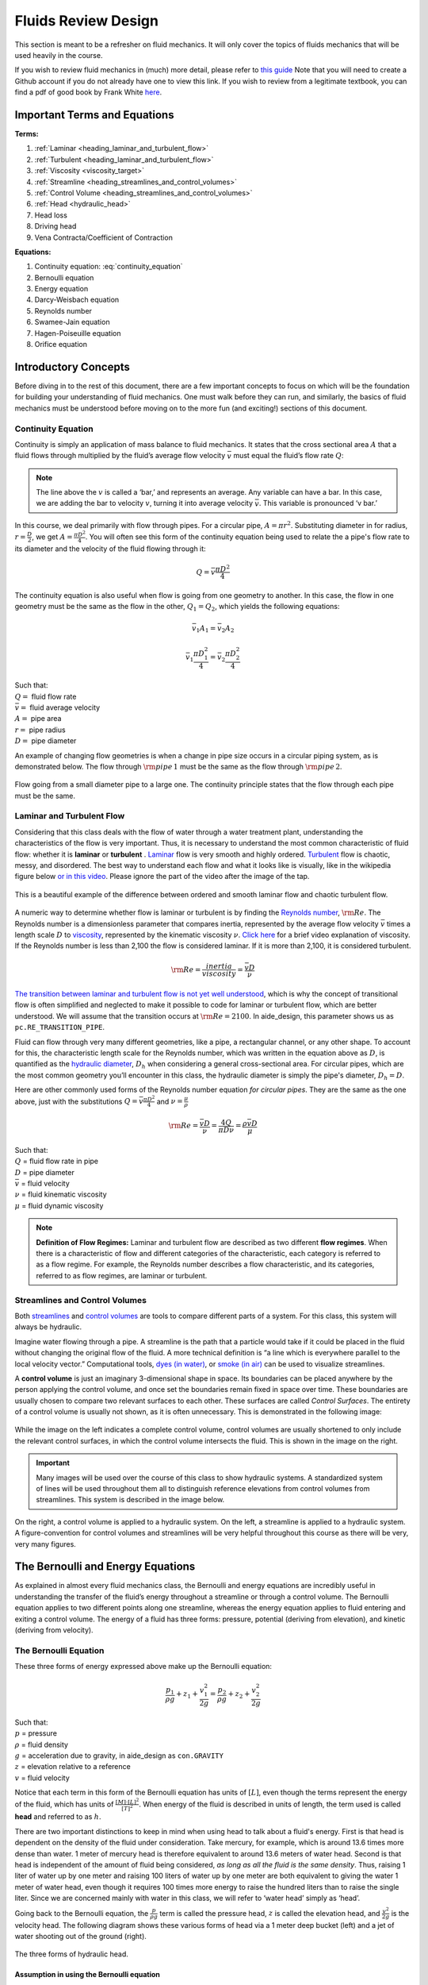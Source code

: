 .. _title_fluids_review_design:

************************
Fluids Review Design
************************
This section is meant to be a refresher on fluid mechanics. It will only cover the topics of fluids mechanics that will be used heavily in the course.

If you wish to review fluid mechanics in (much) more detail, please refer to `this guide <https://github.com/AguaClara/CEE4540_Master/wiki/Fluids-Review-Guide>`_ Note that you will need to create a Github account if you do not already have one to view this link. If you wish to review from a legitimate textbook, you can find a pdf of good book by Frank White `here <https://hellcareers.files.wordpress.com/2016/01/fluid-mechanics-seventh-edition-by-frank-m-white.pdf>`_.



.. _heading_fluids_terms_eqs:

Important Terms and Equations
==============================
**Terms:**

#. :ref:`Laminar <heading_laminar_and_turbulent_flow>`
#. :ref:`Turbulent <heading_laminar_and_turbulent_flow>`
#. :ref:`Viscosity <viscosity_target>`
#. :ref:`Streamline <heading_streamlines_and_control_volumes>`
#. :ref:`Control Volume <heading_streamlines_and_control_volumes>`
#. :ref:`Head <hydraulic_head>`
#. Head loss
#. Driving head
#. Vena Contracta/Coefficient of Contraction

**Equations:**

#. Continuity equation: :eq:`continuity_equation`
#. Bernoulli equation
#. Energy equation
#. Darcy-Weisbach equation
#. Reynolds number
#. Swamee-Jain equation
#. Hagen-Poiseuille equation
#. Orifice equation



.. _heading_introductory_concepts:

Introductory Concepts
=======================
Before diving in to the rest of this document, there are a few important concepts to focus on which will be the foundation for building your understanding of fluid mechanics. One must walk before they can run, and similarly, the basics of fluid mechanics must be understood before moving on to the more fun (and exciting!) sections of this document.


.. _heading_continuity_equation:

Continuity Equation
----------------------
Continuity is simply an application of mass balance to fluid mechanics. It states that the cross sectional area :math:`A` that a fluid flows through multiplied by the fluid’s average flow velocity :math:`\bar v` must equal the fluid’s flow rate :math:`Q`:

.. math::
  :label: continuity_equation

    Q = \bar v A

.. note:: The line above the :math:`v` is called a ‘bar,’ and represents an average. Any variable can have a bar. In this case, we are adding the bar to velocity :math:`v`, turning it into average velocity :math:`\bar v`. This variable is pronounced ‘v bar.’

In this course, we deal primarily with flow through pipes. For a circular pipe, :math:`A = \pi r^2`. Substituting diameter in for radius, :math:`r = \frac{D}{2}`, we get :math:`A = \frac{\pi D^2}{4}`. You will often see this form of the continuity equation being used to relate the a pipe's flow rate to its diameter and the velocity of the fluid flowing through it:

.. math::

    Q = \bar v \frac{\pi D^2}{4}

The continuity equation is also useful when flow is going from one geometry to another. In this case, the flow in one geometry must be the same as the flow in the other, :math:`Q_1 = Q_2`, which yields the following equations:

.. math::

    \bar v_1 A_1 = \bar v_2 A_2

.. math::

    \bar v_1 \frac{\pi D_1^2}{4} = \bar v_2 \frac{\pi D_2^2}{4}

| Such that:
| :math:`Q =` fluid flow rate
| :math:`\bar v =` fluid average velocity
| :math:`A =` pipe area
| :math:`r =` pipe radius
| :math:`D =` pipe diameter


An example of changing flow geometries is when a change in pipe size occurs in a circular piping system, as is demonstrated below. The flow through :math:`{\rm pipe} \, 1` must be the same as the flow through :math:`{\rm pipe} \, 2`.

.. _figure_continuity_pipes:
.. figure:: Images/continuity_pipes.png
    :width: 700px
    :align: center
    :alt: internal figure

    Flow going from a small diameter pipe to a large one. The continuity principle states that the flow through each pipe must be the same.


.. _heading_laminar_and_turbulent_flow:

Laminar and Turbulent Flow
---------------------------
Considering that this class deals with the flow of water through a water treatment plant, understanding the characteristics of the flow is very important. Thus, it is necessary to understand the most common characteristic of fluid flow: whether it is **laminar** or **turbulent**     . `Laminar <https://en.wikipedia.org/wiki/Laminar_flow>`_ flow is very smooth and highly ordered. `Turbulent <https://en.wikipedia.org/wiki/Turbulence>`_ flow is chaotic, messy, and disordered. The best way to understand each flow and what it looks like is visually, like in the wikipedia figure below `or in this video <https://youtu.be/qtvVN2qt968?t=131>`_. Please ignore the part of the video after the image of the tap.

.. _figure_wikipedia_laminar_turbulent:
.. figure:: Images/Wikipedia_laminar_turbulent.png
    :width: 400px
    :align: center
    :alt: Laminar flow, turbulent flow, and the transition

    This is a beautiful example of the difference between ordered and smooth laminar flow and chaotic turbulent flow.

.. _viscosity_target:

A numeric way to determine whether flow is laminar or turbulent is by finding the `Reynolds number <https://en.wikipedia.org/wiki/Reynolds_number>`_, :math:`{\rm Re}`. The Reynolds number is a dimensionless parameter that compares inertia, represented by the average flow velocity :math:`\bar v` times a length scale :math:`D` to `viscosity <https://en.wikipedia.org/wiki/Viscosity>`_, represented by the kinematic viscosity :math:`\nu`. `Click here <https://www.youtube.com/watch?v=DVQw0svRHZA>`_ for a brief video explanation of viscosity. If the Reynolds number is less than 2,100 the flow is considered laminar. If it is more than 2,100, it is considered turbulent.

.. math::

    {\rm Re = \frac{inertia}{viscosity}} = \frac{\bar vD}{\nu}

`The transition between laminar and turbulent flow is not yet well understood <https://en.wikipedia.org/wiki/Laminar%E2%80%93turbulent_transition>`_, which is why the concept of transitional flow is often simplified and neglected to make it possible to code for laminar or turbulent flow, which are better understood. We will assume that the transition occurs at :math:`\rm{Re} = 2100`. In aide_design, this parameter shows us as ``pc.RE_TRANSITION_PIPE``.

Fluid can flow through very many different geometries, like a pipe, a rectangular channel, or any other shape. To account for this, the characteristic length scale for the Reynolds number, which was written in the equation above as :math:`D`, is quantified as the `hydraulic diameter <https://www.engineeringtoolbox.com/hydraulic-equivalent-diameter-d_458.html>`_, :math:`D_h` when considering a general cross-sectional area. For circular pipes, which are the most common geometry you’ll encounter in this class, the hydraulic diameter is simply the pipe's diameter, :math:`D_h = D`.

Here are other commonly used forms of the Reynolds number equation *for circular pipes*. They are the same as the one above, just with the substitutions :math:`Q = \bar v \frac{\pi D^2}{4}` and :math:`\nu = \frac{\mu}{\rho}`

.. math::

    {\rm Re} = \frac{\bar vD}{\nu} = \frac{4Q}{\pi D\nu} = \frac{\rho \bar vD}{\mu}

| Such that:
| :math:`Q` = fluid flow rate in pipe
| :math:`D` = pipe diameter
| :math:`\bar v` = fluid velocity
| :math:`\nu` = fluid kinematic viscosity
| :math:`\mu` = fluid dynamic viscosity

.. seealso:: **Function in aide_design:** ``pc.re_pipe(FlowRate, Diam, Nu)`` Returns the Reynolds number *in a circular pipe*. Functions for finding the Reynolds number through other flow conduits and geometries can also be found in `physchem.py <https://github.com/AguaClara/aide_design/blob/master/aide_design/physchem.py>`_ within aide_design.

.. note:: **Definition of Flow Regimes:** Laminar and turbulent flow are described as two different **flow regimes**. When there is a characteristic of flow and different categories of the characteristic, each category is referred to as a flow regime. For example, the Reynolds number describes a flow characteristic, and its categories, referred to as flow regimes, are laminar or turbulent.


.. _heading_streamlines_and_control_volumes:

Streamlines and Control Volumes
--------------------------------
Both `streamlines <https://en.wikipedia.org/wiki/Streamlines,_streaklines,_and_pathlines>`_ and `control volumes <https://www.engineersedge.com/fluid_flow/control_volume.htm>`_ are tools to compare different parts of a system. For this class, this system will always be hydraulic.

Imagine water flowing through a pipe. A streamline is the path that a particle would take if it could be placed in the fluid without changing the original flow of the fluid. A more technical definition is “a line which is everywhere parallel to the local velocity vector.” Computational tools, `dyes (in water) <https://www.nuclear-power.net/wp-content/uploads/2016/05/Flow-Regime.png?4b884b>`_, or `smoke (in air) <https://www.youtube.com/watch?v=E9ZSAX56m0E&t=59s>`_ can be used to visualize streamlines.

A **control volume** is just an imaginary 3-dimensional shape in space. Its boundaries can be placed anywhere by the person applying the control volume, and once set the boundaries remain fixed in space over time. These boundaries are usually chosen to compare two relevant surfaces to each other. These surfaces are called *Control Surfaces*. The entirety of a control volume is usually not shown, as it is often unnecessary. This is demonstrated in the following image:

.. _figure_control_volume_simplification:
.. figure:: Images/control_volume_simplification.png
    :width: 650px
    :align: center
    :alt: Control volume simplification

    While the image on the left indicates a complete control volume, control volumes are usually shortened to only include the relevant control surfaces, in which the control volume intersects the fluid. This is shown in the image on the right.

.. important:: Many images will be used over the course of this class to show hydraulic systems. A standardized system of lines will be used throughout them all to distinguish reference elevations from control volumes from streamlines. This system is described in the image below.

.. _figure_image_control_volumes:
.. figure:: Images/image_control_volumes.png
    :width: 650px
    :align: center
    :alt: Image control volumes

    On the right, a control volume is applied to a hydraulic system. On the left, a streamline is applied to a hydraulic system. A figure-convention for control volumes and streamlines will be very helpful throughout this course as there will be very, very many figures.



.. _heading_bernoulli_and_energy_equations:

The Bernoulli and Energy Equations
==================================
As explained in almost every fluid mechanics class, the Bernoulli and energy equations are incredibly useful in understanding the transfer of the fluid’s energy throughout a streamline or through a control volume. The Bernoulli equation applies to two different points along one streamline, whereas the energy equation applies to fluid entering and exiting a control volume. The energy of a fluid has three forms: pressure, potential (deriving from elevation), and kinetic (deriving from velocity).


.. _heading_bernoulli_equation:

The Bernoulli Equation
----------------------
These three forms of energy expressed above make up the Bernoulli equation:

.. math::

    \frac{p_1}{\rho g} + {z_1} + \frac{v_1^2}{2g} = \frac{p_2}{\rho g} + {z_2} + \frac{v_2^2}{2g}

| Such that:
| :math:`p` = pressure
| :math:`\rho` = fluid density
| :math:`g` = acceleration due to gravity, in aide_design as ``con.GRAVITY``
| :math:`z` = elevation relative to a reference
| :math:`v` = fluid velocity

.. _hydraulic_head:

Notice that each term in this form of the Bernoulli equation has units of :math:`[L]`, even though the terms represent the energy of the fluid, which has units of :math:`\frac{[M] \cdot [L]^2}{[T]^2}`. When energy of the fluid is described in units of length, the term used is called **head** and referred to as :math:`h`.

There are two important distinctions to keep in mind when using head to talk about a fluid's energy. First is that head is dependent on the density of the fluid under consideration. Take mercury, for example, which is around 13.6 times more dense than water. 1 meter of mercury head is therefore equivalent to around 13.6 meters of water head. Second is that head is independent of the amount of fluid being considered, *as long as all the fluid is the same density*. Thus, raising 1 liter of water up by one meter and raising 100 liters of water up by one meter are both equivalent to giving the water 1 meter of water head, even though it requires 100 times more energy to raise the hundred liters than to raise the single liter. Since we are concerned mainly with water in this class, we will refer to ‘water head’ simply as ‘head’.

Going back to the Bernoulli equation, the :math:`\frac{p}{\rho g}` term is called the pressure head, :math:`z` is called the elevation head, and :math:`\frac{v^2}{2g}` is the velocity head. The following diagram shows these various forms of head via a 1 meter deep bucket (left) and a jet of water shooting out of the ground (right).

.. _figure_different_forms_of_head:
.. figure:: Images/different_forms_of_head.png
    :width: 650px
    :align: center
    :alt: Different forms of head

    The three forms of hydraulic head.

Assumption in using the Bernoulli equation
^^^^^^^^^^^^^^^^^^^^^^^^^^^^^^^^^^^^^^^^^^^
Though there are `many assumptions needed to confirm that the Bernoulli equation can be used <https://en.wikipedia.org/wiki/Bernoulli%27s_principle#Incompressible_flow_equation>`_, the main one for the purpose of this class is that energy is not gained or lost throughout the streamline being considered. If we consider more precise fluid mechanics terminology, then “friction by viscous forces must be negligible.” What this means is that the fluid along the streamline being considered is not losing energy to viscosity. As a result, using the Bernoulli equation implies that energy can’t be gained or lost. It can only be transferred between its three forms.

Example problems
^^^^^^^^^^^^^^^^^
`Here is a simple worksheet with very straightforward example problems using the Bernoulli equation. <https://www.teachengineering.org/content/cub_/lessons/cub_bernoulli/cub_bernoulli_lesson01_bepworksheetas_draft4_tedl_dwc.pdf>`_ Note that the solutions use the pressure-form of the Bernoulli equation. This just means that every term in the equation is multiplied by :math:`\rho g`, so the pressure term is just :math:`P`. The form of the equation does not affect the solution to the problem it helps solved.


.. _heading_energy_equation:

The Energy Equation
-------------------
The assumption necessary to use the Bernoulli equation, which is stated above, represents the key difference between the Bernoulli equation and the energy equation for the purpose of this class. The energy equation accounts for the potential addition or loss of fluid energy within the control volume. (L)oss of energy is usually due to viscous friction resisting fluid flow, :math:`h_L`, or the charging of a (T)urbine, :math:`h_T`. The most common input of fluid energy into a system is usually caused by a (P)ump within the control volume, :math:`h_P`.

.. math::

    \frac{p_{1}}{\rho g} + z_{1} + \alpha_{1} \frac{\bar v_{1}^2}{2g} + h_P = \frac{p_{2}}{\rho g} + z_{2} + {\alpha_{2}} \frac{\bar v_{2}^2}{2g} + h_T + h_L

You’ll also notice the :math:`\alpha` term attached to the velocity head. This is a correction factor for kinetic energy, and will be neglected in this class; we assume that its value is 1. In the Bernoulli equation, the velocity of a streamline of the fluid is considered, :math:`v`. The energy equation, however compares control surfaces instead of streamlines, and the velocities across a control surface many not all be the same. Hence, :math:`\bar v` is used to represent the average velocity. Since AguaClara does not use pumps nor turbines, :math:`h_P = h_T = 0`. With these simplifications, the energy equation can be written as follows:

.. math::

    \frac{p_{1}}{\rho g} + z_{1} + \frac{\bar v_{1}^2}{2g} = \frac{p_{2}}{\rho g} + z_{2} + \frac{\bar v_{2}^2}{2g} + h_L

**This is the form of the energy equation that you will see over and over again in this book.** To summarize, the main difference between the Bernoulli equation and the energy equation for the purposes of this class is energy loss. The energy equation accounts for the fluid’s loss of energy over time while the Bernoulli equation does not. So how can the fluid lose energy?



.. _heading_headloss:

Headloss
=========
**Head(L)oss**, :math:`h_L` is a term that is ubiquitous in both this class and fluid mechanics in general. Its definition is exactly as it sounds: it refers to the loss of energy of a fluid as it flows through space. There are two components to headloss: major losses caused by (f)riction between the fluid the surface it's flowing over, :math:`h_{\rm{f}}`, and minor losses caused by fluid-fluid internal friction resulting from flow (e)xpansions, :math:`h_e`. These two components combine such that :math:`h_L = h_{\rm{f}} + h_e`.


.. _heading_major_losses:

Major Losses
-------------
These losses are the result of friction between the fluid and the surface over which the fluid is flowing. A force acting parallel to a surface is referred to as `shear <https://en.wikipedia.org/wiki/Shear_force>`_. It can therefore be said that major losses are the result of shear between the fluid and the surface it’s flowing over. To help in understanding major losses, consider the following example: imagine, as you have so often in physics class, pushing a large box across the ground. Friction is what resists your efforts to push the box. The farther you push the box, the more energy you expend pushing against friction. The same is true for water moving through a pipe, where water is analogous to the box you want to move, the pipe is similar to the floor that provides the friction, and the major losses of the water through the pipe is analogous to the energy **you** expend by pushing the box.

In this class, we will be dealing primarily with major losses in circular pipes, as opposed to channels or pipes with other geometries. Fortunately for us, Henry Darcy and Julius Weisbach came up with a handy equation to determine the major losses in a circular pipe *under both laminar and turbulent flow conditions*. Their equation is logically and unoriginally named the `Darcy-Weisbach equation <https://en.wikipedia.org/wiki/Darcy%E2%80%93Weisbach_equation>`_. It is shown below:

.. math::

    h_{\rm{f}} \, = \, {\rm{f}} \frac{L}{D} \frac{\bar v^2}{2g}

Substituting the continuity equation :math:`Q = \bar vA` in the form of :math:`\bar v^2 = \frac{16Q^2}{\pi^2 D^4}` gives another, equivalent form of Darcy-Weisbach which uses flow, :math:`Q`, instead of velocity, :math:`\bar v`:

.. math::

    h_{\rm{f}} \, = \,{\rm{f}} \frac{8}{g \pi^2} \frac{LQ^2}{D^5}

| Such that:
| :math:`h_{\rm{f}}` = major loss
| :math:`\rm{f}` = Darcy friction factor
| :math:`L` = pipe length
| :math:`Q` = pipe flow rate
| :math:`D` = pipe diameter

.. seealso:: **Function in aide_design:** ``pc.headloss_fric(FlowRate, Diam, Length, Nu, PipeRough)`` Returns only major losses. Works for both laminar and turbulent flow. PipeRough describes the pipe roughness :math:`\epsilon` described shortly below.

Darcy-Weisbach is wonderful because it applies to both laminar and turbulent flow regimes and contains relatively easy to measure variables. The one exception is the Darcy friction factor, :math:`\rm{f}`. This parameter is an approximation for the magnitude of friction between the pipe walls and the fluid, and its value changes depending on the whether or not the flow is laminar or turbulent, and varies with the Reynolds number in both flow regimes.

For laminar flow, the friction factor can be determined from the following equation:

.. math::

    {\rm{f}} = \frac{64}{\rm{Re}}

For turbulent flow, the friction factor is more difficult to determine. In this class, we will use the `Swamee-Jain equation <https://en.wikipedia.org/wiki/Darcy_friction_factor_formulae#Swamee%E2%80%93Jain_equation>`_:

.. math::

    {\rm{f}} = \frac{0.25} {\left[ \log \left( \frac{\epsilon }{3.7D} + \frac{5.74}{{\rm Re}^{0.9}} \right) \right]^2}

| Such that:
| :math:`\epsilon` = pipe roughness, :math:`[L]`
| :math:`D` = pipe diameter, :math:`[L]`

.. seealso:: **Function in aide_design:** ``pc.fric(FlowRate, Diam, Nu, PipeRough)`` Returns :math:`\rm{f}` for laminar *or* turbulent flow. For laminar flow, use zero for the ``PipeRough`` input.

The simplicity of the equation for :math:`\rm{f}` during laminar flow allows for substitutions to create a very useful, simplified equation for major losses during laminar flow. This simplification combines the Darcy-Weisbach equation, the equation for the Darcy friction factor during laminar flow, and the Reynold’s number formula:

.. math::

    h_{\rm{f}} \, = \,{\rm{f}} \frac{8}{g \pi^2} \frac{LQ^2}{D^5}

.. math::

    {\rm{f}} = \frac{64}{\rm{Re}}

.. math::

    {\rm{Re}}=\frac{4Q}{\pi D\nu}

To form the `Hagen-Poiseuille equation <https://en.wikipedia.org/wiki/Hagen%E2%80%93Poiseuille_equation>`_ for major losses during laminar flow, and *only* during laminar flow:

.. math::

    h_{\rm{f}} = \frac{128\mu L Q}{\rho g\pi D^4}

.. math::

    h_{\rm{f}} = \frac{32\nu L\bar v}{ g D^2}

The significance of this equation lies in its relationship between :math:`h_{\rm{f}}` and :math:`Q`. Hagen-Poiseuille shows that the terms are directly proportional (:math:`h_{\rm{f}} \propto Q`) during laminar flow, while Darcy-Weisbach shows that :math:`h_{\rm{f}}` grows with the square of :math:`Q` during turbulent flow (:math:`h_{\rm{f}} \propto Q^2`). As you will soon see, minor losses, :math:`h_e`, will grow with the square of :math:`Q` in both laminar and turbulent flow. This has implications that will be discussed in a future chapter: :ref:`title_flow_control_design`.

In 1944, Lewis Ferry Moody plotted a ridiculous amount of experimental data, gathered by many people, on the Darcy-Weisbach friction factor to create what we now call the `Moody diagram <https://en.wikipedia.org/wiki/Moody_chart>`_. This diagram has makes it easy to find the friction factor :math:`f`. :math:`\rm{f}` is plotted on the left-hand y-axis, relative pipe roughness :math:`\frac{\epsilon}{D}` is on the right-hand y-axis, and Reynolds number :math:`\rm{Re}` is on the x-axis. The Moody diagram is an alternative to computational methods for finding :math:`\rm{f}`.

.. _figure_moody:
.. figure:: Images/Moody.jpg
    :width: 650px
    :align: center
    :alt: Moody diagram

    This is the famous and famously useful Moody diagram.


.. _heading_minor_losses:

Minor Losses
-------------
Unfortunately, there is no simple ‘pushing a box across the ground’ example to explain minor losses. So instead, consider a `hydraulic jump <https://www.youtube.com/watch?v=5spXXZX55C8>`_. In the video, you can see lots of turbulence and eddies in the transition region between the fast, shallow flow and the slow, deep flow. The high amount of mixing of the water in the transition region of the hydraulic jump results in significant friction *between water and water*. This turbulent, eddy-induced, fluid-fluid friction results in  minor losses, much like fluid-pipe friction results in major losses.

As occurs in a hydraulic jump, a flow expansion (from shallow flow to deep flow) creates the turbulent eddies that result in minor losses. This will be a recurring theme in throughout the course: **minor losses are caused by flow expansions**. Imagine a pipe fitting that connects a small diameter pipe to a large diameter one, as shown in :numref:`figure_minor_loss_pipe_FRD` below. The flow must expand to fill up the entire large diameter pipe. This expansion creates turbulent eddies near the union between the small and large pipes, and these eddies result in minor losses. You may already know the equation for minor losses, but understanding where it comes from is very important for effective AguaClara plant design. For this reason, you are strongly recommended to read through its full derivation: :ref:`title_fluids_review_derivations`.

There are three forms of the minor loss equation that you will see in this class:

.. math::

    {\rm{ \mathbf{First \, form:} }} \quad h_e = \frac{\left( \bar v_{in}  - \bar v_{out} \right)^2}{2g}

.. math::

    {\rm{ \mathbf{Second \, form:} }} \quad h_e = \left( 1 - \frac{A_{in}}{A_{out}} \right)^2 \, \frac{\bar v_{in}^2}{2g} \, \, = \, \, K_e^{'} \frac{\bar v_{in}^2}{2g}, \quad {\rm where} \quad K_e^{'} = \left( 1 - \frac{A_{in}}{A_{out}} \right)^2

.. math::

    \color{purple}{
    {\rm{ \mathbf{Third \, form:} }} \quad h_e = \left( \frac{A_{out}}{A_{in}} -1 \right)^2 \, \frac{\bar  v_{out}^2}{2g} \, \, = \, \, K_e \frac{\bar v_{out}^2}{2g}, \quad {\rm where} \quad K_e = \left( \frac{A_{out}}{A_{in}} - 1 \right)^2
    }

| Such that:
| :math:`K_e^{'}, \,\, K_e` = minor loss coefficients, dimensionless

.. note:: You will most often see :math:`K_e^{'}` and :math:`K_e` used without the :math:`e` subscript,  as :math:`K^{'}` and :math:`K`.

.. seealso:: **Function in aide_design:** ``pc.headloss_exp_general(Vel, KMinor)`` Returns :math:`h_e`. Can be either the second or third form due to user input of both velocity and minor loss coefficient. It is up to the user to use consistent :math:`\bar v` and :math:`K_e`.

.. seealso:: **Function in aide_design:** ``pc.headloss_exp(FlowRate, Diam, KMinor)`` Returns :math:`h_e`. Uses third form, :math:`K_e`.

.. _figure_minor_loss_pipe_FRD:
.. figure:: Images/minor_loss_pipe.png
    :width: 650px
    :align: center
    :alt: Minor loss displayed in a flow expansion

    The :math:`in` and :math:`out` subscripts in each of the three forms of the minor loss equation refer to this diagram that was used for the derivation.

The second and third forms are the ones which you are probably most familiar with. The distinction between them, however, is critical. First, consider the magnitudes of :math:`A_{in}` and :math:`A_{out}`. :math:`A_{in}` can never be larger than :math:`A_{out}`, because the flow is expanding. When flow expands, the cross-sectional area it flows through must increase. As a result, both :math:`\frac{A_{out}}{A_{in}} > 1` and :math:`\frac{A_{in}}{A_{out}} < 1` must always be true. This means that :math:`K^{'}` can never be greater than 1, while :math:`K` technically has no upper limit.

If you have taken CEE 3310, you have seen tables of minor loss coefficients `like this
one <https://www.engineeringtoolbox.com/minor-loss-coefficients-pipes-d_626.html>`_, and they almost all have coefficients greater than 1. This implies that these tables use the third form of the minor loss equation as we have defined it, where the velocity is :math:`\bar v_{out}`. There is a good reason for using the third form over the second one: :math:`\bar v_{out}` is far easier to determine than :math:`\bar v_{in}`. Consider flow through a pipe elbow, as shown in the image below.

.. _figure_minor_loss_elbow:
.. figure:: Images/minor_loss_elbow.png
    :width: 650px
    :align: center
    :alt: Minor loss displayed in an elbow

    Flow around a pipe elbow results in a minor loss. 'Control surface 1' can be abbreviated as 'CS 1'

In order to find :math:`\bar v_{out}`, we first need to know what (or where) is :math:`out` and what is :math:`in`. A simple way to distinguish the two surfaces is that :math:`in` occurs when the flow is most contracted, and :math:`out` occurs when the flow has fully expanded after that maximal contraction. Going on these guidelines, Control surface '2' (CS 2) in the figure above above would be :math:`in`, since it represents the most contracted flow in the elbow-pipe system. Therefore, CS 3 would be :math:`out`, as it represents the flow having fully expanded after its compression at CS 2.

:math:`\bar v_{out}` is easy to determine because it is the velocity of the fluid as it flows through the entire area of the pipe. Thus, :math:`\bar v_{out}` can be found with the continuity equation, since the flow through the pipe and its diameter are easy to measure, :math:`\bar v_{out} = \frac{4 Q}{\pi D^2}`. On the other hand, :math:`\bar v_{in}` is difficult to find, as the area of the contracted flow is dependent on the exact geometry of the elbow. This is why the third form of the minor loss equation, as we have defined it, is the most common:

.. math::

    h_e = K \frac{\bar v_{out}^2}{2g} = \,\,\,\, \left( \frac{A_{out}}{A_{in}} -1 \right)^2 \frac{\bar v_{out}^2}{2g}

.. note:: When considering a hydraulic system within a control volume, there can be many sources of minor losses. Instead of saying :math:`h_e = K_1 \frac{\bar v_{out}^2}{2g} + K_2 \frac{\bar v_{out}^2}{2g} + ...` we can simply lump all of the minor loss coefficients into one: :math:`\sum K = K_1 + K_2 + ...`. Thus, it is also common to see this form of the minor loss equation when finding the minor loss across control volumes: :math:`\sum K \frac{v_{out}^2}{2g}`.


.. _heading_head_loss_elevation_difference_trick:

Head Loss = Elevation Difference Trick
--------------------------------------
This trick, also called the ‘control volume trick,’ or more colloquially, the ‘headloss trick,’ is incredibly useful for simplifying hydraulic systems and is used all the time in this class.

Consider the following figure:

.. _figure_head_loss_trick:
.. figure:: Images/head_loss_trick.png
    :width: 650px
    :align: center
    :alt: Image used to explain the headloss trick

    A typical hydraulic system can be used to understand the headloss trick.

In systems like this, where an elevation difference is causing water to flow, the elevation difference is called the **driving head**. In the system above, the driving head is the elevation difference between the water level and the end of the tubing. Usually, driving head is written as :math:`\Delta z` or :math:`\Delta h`, though above it is labelled as :math:`h_L`. Doesn't :math:`h_L` refer to headloss though? Yes it does! Referring to :math:`\Delta h` or :math:`\Delta z` *IS* the headloss trick, and how it works is explained in the following paragraphs and equations.

The figure is technically violating the energy equation by saying that the elevation difference between the water in the tank and the end of the tube is :math:`h_L`. It implies that all of the driving head, :math:`\Delta z`, is lost to headloss. Since all of the energy is gone, there should not be water flowing out of the tubing. But there is. Let’s apply the energy equation across the control surfaces shown in the figure. Pressures at both ends are atmospheric and the velocity of water at the top of tank is negligible.

.. math::

    \cancel{ \frac{p_{1}}{\rho g} } + z_{1} + \cancel{ \frac{\bar v_{1}^2}{2g} } = \cancel{ \frac{p_{2}}{\rho g} } + z_{2} + \frac{\bar v_{2}^2}{2g} + h_L

We now get:

.. math::

    \Delta z = \frac{\bar v_2^2}{2g} + h_L

This equation contradicts the figure above, which says that :math:`\Delta z = h_L` and neglects :math:`\frac{\bar v_2^2}{2g}`. The figure above is correct, however, if you apply the headloss trick. The trick incorporates the :math:`\frac{\bar v_2^2}{2g}` term *into* the :math:`h_L` term as a minor loss. See the math below:

.. math::

    \Delta z = \frac{\bar v_2^2}{2g} + h_e + h_f

.. math::

    \Delta z = \frac{\bar v_2^2}{2g} + \left( \sum K \right) \frac{\bar v_2^2}{2g} + h_f

.. math::

    \Delta z = \left( 1 + \sum K \right) \frac{\bar v_2^2}{2g} + h_f

.. math::

    \Delta z = \left( \sum K \right) \frac{\bar v_2^2}{2g} + h_f

This last step incorporated the kinetic energy term of the energy equation, :math:`\frac{\bar v_2^2}{2g}`, into the minor loss equation by saying that its :math:`K` is 1 and incorporating that 1 into :math:`\sum K`. From here, we reverse our steps to get :math:`\Delta z = h_L`, starting with :math:`h_e = \left( \sum K \right) \frac{\bar v_2^2}{2g}`

.. math::

    \Delta z = h_e + h_f

.. math::

    \Delta z = h_L

By applying the headloss trick, you are considering the entire flow of the fluid out of a control volume as energy lost via minor losses. This is just an algebraic trick, the only thing to remember when applying this trick is that :math:`\sum K` will always be at least 1, even if there are no ‘real’ minor losses in the system.


.. _heading_the_orifice_equation:

The Orifice Equation
=====================
This equation is one that you’ll see and use again and again throughout this class. Understanding it now will be invaluable, as future concepts will use and build on this equation.

What is a Vena Contracta?
---------------------------
Before describing the equation, we must first understand the concept of a `vena contracta <https://en.wikipedia.org/wiki/Vena_contracta>`_. Refer to the figure below.

.. _figure_sluice_gate_vena_contracta:
.. figure:: Images/sluice_gate_vena_contracta.png
    :width: 650px
    :align: center
    :alt: Sluice Gate Vena Contracta

    This figure shows flow around a sluice gate. Since streamlines can't make sharp turns, the flow is forced to gradually curve and contract to an area smaller than the area of the gate.

The flow contracts as the fluid moves past the gate. This happens because the fluid can’t make a sharp turn as it tries to go around the gate, as indicated by the streamline in the figure. Instead, the most extreme streamline makes a gradual change in direction. As a result of this gradual turn, the flow contracts and the cross-sectional area the fluid is flowing decreases.

The term ‘vena contracta’ describes the phenomenon of contracting flow due to streamlines being unable to make sharp turns. :math:`\Pi_{vc}` is a dimensionless ratio comparing the flow area at the point of maximal contraction, :math:`A_{downstream}`, and the flow area *before* the contraction, :math:`A_{gate}`. In the figure above, the equation for the vena contracta coefficient would be:

.. math::

    \Pi_{vc} = \frac{A_{downstream}}{A_{gate}}

When the most extreme turn a streamline must make is 90°, the value of the vena contracta coefficient is close to 0.62. This parameter value, 0.62, is in aide_design as ``pc.RATIO_VC_ORIFICE``. The vena contracta coefficient value is a function of the flow geometry. Since the ratio always puts the most contracted area over the least contracted area, :math:`\Pi_{vc}` is always less than 1.

.. important:: **A vena contracta coefficient is not a minor loss coefficient.** Though the equations for the two both involve contracted and non-contracted areas, these coefficients are not the same. Minor losses coefficients imply energy loss, and vena contractas do not. Minor losses coefficients deal with flow expansions, and vena contracas deal with flow contractions. Confusing the two coefficients is common mistake that this paragraph will hopefully help you to avoid.

.. note:: Note that what this class calls :math:`\Pi_{vc}` is often referred to as a ‘Coefficient of Contraction,’ :math:`C_c`, in other engineering courses and settings.

Origin of the Orifice Equation
---------------------------------
The orifice equation is derived from the Bernoulli equation as applied to the purple points in the following image:

.. _figure_hole_in_a_bucket:
.. figure:: Images/hole_in_a_bucket.png
    :width: 650px
    :align: center
    :alt: Minor loss displayed in an elbow

    Flow through a hole in the bottom of a bucket is a great example of the orifice equation.

At point 1, the pressure is atmospheric and the instantaneous velocity is negligible as the water level in the bucket drops slowly. At point 2, the pressure is also atmospheric. We define the difference in elevations between the two points, :math:`z_1 - z_2`, to be :math:`\Delta h`. With these simplifications :math:`(p_1 = \bar v_1 = p_2 = 0)` and assumptions :math:`(z_A - z_B = \Delta h)`, the Bernoulli equation becomes:

.. math::

    \Delta h = \frac{\bar v_2^2}{2g}

Substituting the continuity equation :math:`Q = \bar v A` in the form of :math:`\bar v_2^2 = \frac{Q^2}{A_{vc}^2}`, the vena contracta coefficient in the form of :math:`A_{vc} = \Pi_{vc} A_{or}` yields:

.. math::

   \Delta h = \frac{Q^2}{2g \Pi_{vc}^2 A_{or}^2}

Which, rearranged to solve for :math:`Q` gives **The Orifice Equation:**

.. math::
  :label: orifice_equation

    Q = \Pi_{vc} A_{or} \sqrt{2g\Delta h}

| Such that:
| :math:`\Pi_{vc}` = 0.62 = vena contracta coefficient, in aide_design as ``pc.RATIO_VC_ORIFICE``
| :math:`A_{or}` = orifice area- NOT contracted flow area
| :math:`\Delta h` = elevation difference between orifice and water level

.. seealso:: **Equation in aide_design:** ``pc.flow_orifice(Diam, Height, RatioVCOrifice)`` Returns flow through a horizontal orifice.

.. seealso:: **Equation in aide_design:** ``pc.flow_orifice_vert(Diam, Height, RatioVCOrifice)`` Returns flow through a vertical orifice. The height parameter refers to height above the center of the orifice.

There are two configurations for an orifice in the tank holding a fluid: horizontal and vertical. These are both displayed in the figure below. The orifice equation written is for a horizontal orifice; the equation for flow through vertical orifice equation requires integration or the orifice equation across its height to return the correct flow. This is explored in the Flow Control and Measurement Examples section.

.. _figure_vertical_and_horizontal_orifices:
.. figure:: Images/vertical_and_horizontal_orifices.png
    :width: 650px
    :align: center
    :alt: Vertical and horizontal orifices

    The descriptions 'vertical' and 'horizontal' **apply to the orientation of the orifices,** not to the orientation of the fluid coming out of the orifices.


.. _heading_FR_section_summary:

Section Summary
================
1. **Introductory Concepts:**

    * **Continuity** means that the mass of a fluid is conserved as it flows, and implies a constant density. The continuity equation has two purposes:

        #. Relating the average velocity of a fluid, :math:`\bar v`, to its flow rate, :math:`Q`, via the cross-sectional area, :math:`A`, that it flows through. When the fluid is flowing in a pipe, we can simply this even further to relate the flow rate and velocity to the pipe's diameter, :math:`D`. The final equation below is only used for circular pipes, as it includes a pipe diameter.

        .. math::

            Q = \bar v A = \bar v \frac{\pi D^2}{4}

        #. Finding the average velocity or flow when the geometry of a fluid's flow changes, as the mass of the fluid must be conserved when it transitions through flow geometries.

        .. math::

            Q_1 = Q_2

        .. math::

            \bar v_1 A_1 = \bar v_2 A_2

        .. math::

            \bar v_1 \frac{\pi D_1^2}{4} = \bar v_2 \frac{\pi D_2^2}{4}

    * **Laminar and Turbulent flow** describe the disorder and chaos of fluid flow. The **Reynolds number,** :math:`{\rm Re}` is used to distinguish laminar from turbulent flow. For :math:`{\rm Re} < 2100`, flow is considered laminar. For :math:`{\rm Re} > 2100`, flow is considered turbulent. The equations for the Reynolds number are below:

    .. math::

        {\rm Re} = \frac{\bar vD}{\nu} = \frac{4Q}{\pi D\nu} = \frac{\rho \bar vD}{\mu}

    * **Control volumes vs Streamlines.** This section is quite short, a summary would simply repeat what the sections says. The section is its own summary; read it here: `Streamlines and Control Volumes`_


2. **Bernoulli vs Energy equations:** The Bernoulli equation assumes that energy is conserved throughout a streamline or control volume. The Energy equation assumes that there is energy loss, or headloss :math:`h_L`. This headloss is composed of major losses, :math:`h_{\rm{f}}`, and minor losses, :math:`h_e`.

  Bernoulli equation:

  .. math::

      \frac{p_1}{\rho g} + {z_1} + \frac{\bar v_1^2}{2g} = \frac{p_2}{\rho g} + {z_2} + \frac{\bar v_2^2}{2g}

  Energy equation, simplified to remove pumps, turbines, and :math:`\alpha` factors:

  .. math::

     \frac{p_{1}}{\rho g} + z_{1} + \frac{\bar v_{1}^2}{2g} = \frac{p_{2}}{\rho g} + z_{2} + \frac{\bar v_{2}^2}{2g} + h_L

3. **Major losses:** Defined as the energy loss due to shear between the walls of the pipe/flow conduit and the fluid. The Darcy-Weisbach equation is used to find major losses in both laminar and turbulent flow regimes. The equation for finding the Darcy friction factor, :math:`\rm{f}`, changes depending on whether the flow is laminar or turbulent. The Moody diagram is a common graphical method for finding :math:`\rm{f}`. During laminar flow, the Hagen-Poiseuille equation, which is just a combination of Darcy-Weisbach, Reynolds number, and :math:`{\rm{f}} = \frac{64}{\rm{Re}}`, can be used

  Darcy-Weisbach equation:

  .. math::

      h_{\rm{f}} = {\rm{f}} \frac{L}{D} \frac{\bar v^2}{2g}

  For water treatment plant design we tend to use plant flow rate, :math:`Q`, as our master variable and thus we have.

  .. math::

      h_{\rm{f}} = {\rm{f}} \frac{8}{g \pi^2} \frac{LQ^2}{D^5}

  :math:`\rm{f}` for laminar flow:

  .. math::

      {\rm{f}} = \frac{64}{\rm{Re}} = \frac{16 \pi D \nu}{Q} = \frac{64 \nu}{\bar v D}

  :math:`\rm{f}` for turbulent flow:

  .. math::

      {\rm{f}} = \frac{0.25} {\left[ \log \left( \frac{\epsilon }{3.7D} + \frac{5.74}{{\rm Re}^{0.9}} \right) \right]^2}

  Hagen-Poiseuille equation for laminar flow:

  .. math::

      h_{\rm{f}} = \frac{32\mu L \bar v}{\rho gD^2} = \frac{128\mu Q}{\rho g\pi D^4}

4. **Minor losses:** Defined as the energy loss due to the generation of turbulent eddies when flow expands. Once more: minor losses are caused by flow expansions. There are three forms of the minor loss equation, two of which look the same but use different coefficients (:math:`K^{'}` vs :math:`K`) and velocities (:math:`\bar v_{in}` vs :math:`\bar v_{out}`). *Make sure the coefficient you select is consistent with the velocity you use*. The third form, written in purple, is the most commonly used form of the minor loss equation.

.. math::

    {\rm{ \mathbf{First \, form:} }} \quad h_e = \frac{\left( \bar v_{in}  - \bar v_{out} \right)^2}{2g}

.. math::

    {\rm{ \mathbf{Second \, form:} }} \quad h_e = \left( 1 - \frac{A_{in}}{A_{out}} \right)^2 \, \frac{\bar v_{in}^2}{2g} \, \, = \, \, K_e^{'} \frac{\bar v_{in}^2}{2g}, \quad {\rm where} \quad K_e^{'} = \left( 1 - \frac{A_{in}}{A_{out}} \right)^2

.. math::

    \color{purple}{
    {\rm{ \mathbf{Third \, form:} }} \quad h_e = \left( \frac{A_{out}}{A_{in}} -1 \right)^2 \, \frac{\bar  v_{out}^2}{2g} \, \, = \, \, K_e \frac{\bar v_{out}^2}{2g}, \quad {\rm where} \quad K_e = \left( \frac{A_{out}}{A_{in}} - 1 \right)^2
    }

5. **Major and minor losses vary with flow:** While it is generally important to know how increasing or decreasing flow will affect headloss, it is even more important for this class to understand exactly how flow will affect headloss. As the table below shows, headloss will always be proportional to flow squared during turbulent flow. During laminar flow, however, the exponent on :math:`Q` will be between 1 and 2 depending on the proportion of major to minor losses.

.. _table_h_Q_proportionality:
.. csv-table:: Proportionality between head loss :math:`h_L` and flow rate :math:`Q` for different flow regimes and types of head loss.
  :header: :math:`h_L \propto Q^?`, "Major Losses", "Minor Losses"
  :widths: 10, 10, 10
  :align: center

  "Laminar", :math:`Q`, :math:`Q^2`
  "Turbulent", :math:`Q^2`, :math:`Q^2`

6. The **head loss trick**, also called the control volume trick, can be used to incorporate the ‘kinetic energy out’ term of the energy equation, :math:`\frac{\bar v_2^2}{2g}`, into headloss as a minor loss with :math:`K = 1`, so the minor loss equation becomes :math:`\left( 1 + \sum K \right) \frac{\bar v^2}{2g}`. This is used to be able to say that :math:`\Delta z = h_L` and makes many equation simplifications possible in the future.

7. **Orifice equation and vena contractas:** The orifice equation is used to determine the flow out of an orifice given the elevation of water above the orifice. This equation introduces the concept of vena contracta, which describes flow contraction due to the inability of streamlines to make sharp turns. The equation shows that the flow out of an orifice is proportional to the square root of the driving head, :math:`Q \propto \sqrt{\Delta h}`. Depending on the orientation of the orifice, vertical (like a hole in the side of a bucket) or horizontal (like a hole in the bottom of a bucket), a different equation in aide_design should be used.

  The Orifice Equation:

  .. math::

      Q = \Pi_{vc} A_{or} \sqrt{2g\Delta h}
